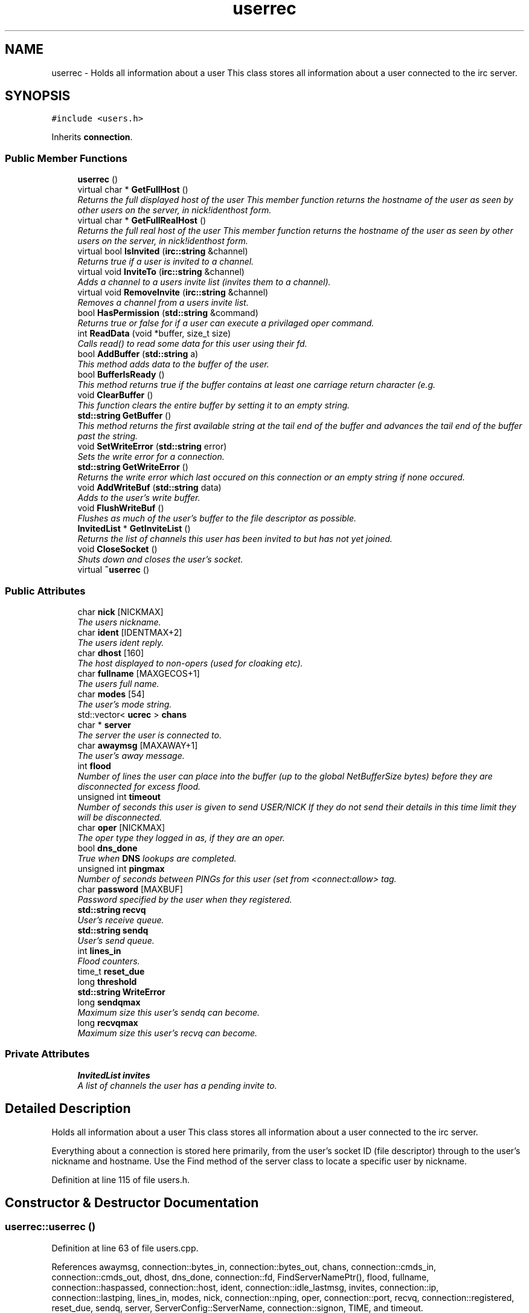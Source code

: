 .TH "userrec" 3 "19 Dec 2005" "Version 1.0Betareleases" "InspIRCd" \" -*- nroff -*-
.ad l
.nh
.SH NAME
userrec \- Holds all information about a user This class stores all information about a user connected to the irc server.  

.PP
.SH SYNOPSIS
.br
.PP
\fC#include <users.h>\fP
.PP
Inherits \fBconnection\fP.
.PP
.SS "Public Member Functions"

.in +1c
.ti -1c
.RI "\fBuserrec\fP ()"
.br
.ti -1c
.RI "virtual char * \fBGetFullHost\fP ()"
.br
.RI "\fIReturns the full displayed host of the user This member function returns the hostname of the user as seen by other users on the server, in nick!identhost form. \fP"
.ti -1c
.RI "virtual char * \fBGetFullRealHost\fP ()"
.br
.RI "\fIReturns the full real host of the user This member function returns the hostname of the user as seen by other users on the server, in nick!identhost form. \fP"
.ti -1c
.RI "virtual bool \fBIsInvited\fP (\fBirc::string\fP &channel)"
.br
.RI "\fIReturns true if a user is invited to a channel. \fP"
.ti -1c
.RI "virtual void \fBInviteTo\fP (\fBirc::string\fP &channel)"
.br
.RI "\fIAdds a channel to a users invite list (invites them to a channel). \fP"
.ti -1c
.RI "virtual void \fBRemoveInvite\fP (\fBirc::string\fP &channel)"
.br
.RI "\fIRemoves a channel from a users invite list. \fP"
.ti -1c
.RI "bool \fBHasPermission\fP (\fBstd::string\fP &command)"
.br
.RI "\fIReturns true or false for if a user can execute a privilaged oper command. \fP"
.ti -1c
.RI "int \fBReadData\fP (void *buffer, size_t size)"
.br
.RI "\fICalls read() to read some data for this user using their fd. \fP"
.ti -1c
.RI "bool \fBAddBuffer\fP (\fBstd::string\fP a)"
.br
.RI "\fIThis method adds data to the buffer of the user. \fP"
.ti -1c
.RI "bool \fBBufferIsReady\fP ()"
.br
.RI "\fIThis method returns true if the buffer contains at least one carriage return character (e.g. \fP"
.ti -1c
.RI "void \fBClearBuffer\fP ()"
.br
.RI "\fIThis function clears the entire buffer by setting it to an empty string. \fP"
.ti -1c
.RI "\fBstd::string\fP \fBGetBuffer\fP ()"
.br
.RI "\fIThis method returns the first available string at the tail end of the buffer and advances the tail end of the buffer past the string. \fP"
.ti -1c
.RI "void \fBSetWriteError\fP (\fBstd::string\fP error)"
.br
.RI "\fISets the write error for a connection. \fP"
.ti -1c
.RI "\fBstd::string\fP \fBGetWriteError\fP ()"
.br
.RI "\fIReturns the write error which last occured on this connection or an empty string if none occured. \fP"
.ti -1c
.RI "void \fBAddWriteBuf\fP (\fBstd::string\fP data)"
.br
.RI "\fIAdds to the user's write buffer. \fP"
.ti -1c
.RI "void \fBFlushWriteBuf\fP ()"
.br
.RI "\fIFlushes as much of the user's buffer to the file descriptor as possible. \fP"
.ti -1c
.RI "\fBInvitedList\fP * \fBGetInviteList\fP ()"
.br
.RI "\fIReturns the list of channels this user has been invited to but has not yet joined. \fP"
.ti -1c
.RI "void \fBCloseSocket\fP ()"
.br
.RI "\fIShuts down and closes the user's socket. \fP"
.ti -1c
.RI "virtual \fB~userrec\fP ()"
.br
.in -1c
.SS "Public Attributes"

.in +1c
.ti -1c
.RI "char \fBnick\fP [NICKMAX]"
.br
.RI "\fIThe users nickname. \fP"
.ti -1c
.RI "char \fBident\fP [IDENTMAX+2]"
.br
.RI "\fIThe users ident reply. \fP"
.ti -1c
.RI "char \fBdhost\fP [160]"
.br
.RI "\fIThe host displayed to non-opers (used for cloaking etc). \fP"
.ti -1c
.RI "char \fBfullname\fP [MAXGECOS+1]"
.br
.RI "\fIThe users full name. \fP"
.ti -1c
.RI "char \fBmodes\fP [54]"
.br
.RI "\fIThe user's mode string. \fP"
.ti -1c
.RI "std::vector< \fBucrec\fP > \fBchans\fP"
.br
.ti -1c
.RI "char * \fBserver\fP"
.br
.RI "\fIThe server the user is connected to. \fP"
.ti -1c
.RI "char \fBawaymsg\fP [MAXAWAY+1]"
.br
.RI "\fIThe user's away message. \fP"
.ti -1c
.RI "int \fBflood\fP"
.br
.RI "\fINumber of lines the user can place into the buffer (up to the global NetBufferSize bytes) before they are disconnected for excess flood. \fP"
.ti -1c
.RI "unsigned int \fBtimeout\fP"
.br
.RI "\fINumber of seconds this user is given to send USER/NICK If they do not send their details in this time limit they will be disconnected. \fP"
.ti -1c
.RI "char \fBoper\fP [NICKMAX]"
.br
.RI "\fIThe oper type they logged in as, if they are an oper. \fP"
.ti -1c
.RI "bool \fBdns_done\fP"
.br
.RI "\fITrue when \fBDNS\fP lookups are completed. \fP"
.ti -1c
.RI "unsigned int \fBpingmax\fP"
.br
.RI "\fINumber of seconds between PINGs for this user (set from <connect:allow> tag. \fP"
.ti -1c
.RI "char \fBpassword\fP [MAXBUF]"
.br
.RI "\fIPassword specified by the user when they registered. \fP"
.ti -1c
.RI "\fBstd::string\fP \fBrecvq\fP"
.br
.RI "\fIUser's receive queue. \fP"
.ti -1c
.RI "\fBstd::string\fP \fBsendq\fP"
.br
.RI "\fIUser's send queue. \fP"
.ti -1c
.RI "int \fBlines_in\fP"
.br
.RI "\fIFlood counters. \fP"
.ti -1c
.RI "time_t \fBreset_due\fP"
.br
.ti -1c
.RI "long \fBthreshold\fP"
.br
.ti -1c
.RI "\fBstd::string\fP \fBWriteError\fP"
.br
.ti -1c
.RI "long \fBsendqmax\fP"
.br
.RI "\fIMaximum size this user's sendq can become. \fP"
.ti -1c
.RI "long \fBrecvqmax\fP"
.br
.RI "\fIMaximum size this user's recvq can become. \fP"
.in -1c
.SS "Private Attributes"

.in +1c
.ti -1c
.RI "\fBInvitedList\fP \fBinvites\fP"
.br
.RI "\fIA list of channels the user has a pending invite to. \fP"
.in -1c
.SH "Detailed Description"
.PP 
Holds all information about a user This class stores all information about a user connected to the irc server. 

Everything about a connection is stored here primarily, from the user's socket ID (file descriptor) through to the user's nickname and hostname. Use the Find method of the server class to locate a specific user by nickname.
.PP
Definition at line 115 of file users.h.
.SH "Constructor & Destructor Documentation"
.PP 
.SS "userrec::userrec ()"
.PP
Definition at line 63 of file users.cpp.
.PP
References awaymsg, connection::bytes_in, connection::bytes_out, chans, connection::cmds_in, connection::cmds_out, dhost, dns_done, connection::fd, FindServerNamePtr(), flood, fullname, connection::haspassed, connection::host, ident, connection::idle_lastmsg, invites, connection::ip, connection::lastping, lines_in, modes, nick, connection::nping, oper, connection::port, recvq, connection::registered, reset_due, sendq, server, ServerConfig::ServerName, connection::signon, TIME, and timeout.
.PP
.nf
64 {
65         // the PROPER way to do it, AVOID bzero at *ALL* costs
66         strcpy(nick,'');
67         strcpy(ip,'127.0.0.1');
68         timeout = 0;
69         strcpy(ident,'');
70         strcpy(host,'');
71         strcpy(dhost,'');
72         strcpy(fullname,'');
73         strcpy(modes,'');
74         server = (char*)FindServerNamePtr(Config->ServerName);
75         strcpy(awaymsg,'');
76         strcpy(oper,'');
77         reset_due = TIME;
78         lines_in = 0;
79         fd = lastping = signon = idle_lastmsg = nping = registered = 0;
80         flood = port = bytes_in = bytes_out = cmds_in = cmds_out = 0;
81         haspassed = false;
82         dns_done = false;
83         recvq = '';
84         sendq = '';
85         chans.clear();
86         invites.clear();
87 }
.fi
.PP
.SS "userrec::~userrec ()\fC [virtual]\fP"
.PP
Definition at line 89 of file users.cpp.
.PP
.nf
90 {
91 }
.fi
.PP
.SH "Member Function Documentation"
.PP 
.SS "bool userrec::AddBuffer (\fBstd::string\fP a)"
.PP
This method adds data to the buffer of the user. 
.PP
The buffer can grow to any size within limits of the available memory, managed by the size of a \fBstd::string\fP, however if any individual line in the buffer grows over 600 bytes in length (which is 88 chars over the RFC-specified limit per line) then the method will return false and the text will not be inserted.
.PP
Definition at line 219 of file users.cpp.
.PP
References recvq, recvqmax, SetWriteError(), and WriteOpers().
.PP
.nf
220 {
221         std::string b = '';
222         for (unsigned int i = 0; i < a.length(); i++)
223                 if ((a[i] != '\r') && (a[i] != '\0') && (a[i] != 7))
224                         b = b + a[i];
225         std::stringstream stream(recvq);
226         stream << b;
227         recvq = stream.str();
228         unsigned int i = 0;
229         // count the size of the first line in the buffer.
230         while (i < recvq.length())
231         {
232                 if (recvq[i++] == '\n')
233                         break;
234         }
235         if (recvq.length() > (unsigned)this->recvqmax)
236         {
237                 this->SetWriteError('RecvQ exceeded');
238                 WriteOpers('*** User %s RecvQ of %d exceeds connect class maximum of %d',this->nick,recvq.length(),this->recvqmax);
239         }
240         // return false if we've had more than 600 characters WITHOUT
241         // a carriage return (this is BAD, drop the socket)
242         return (i < 600);
243 }
.fi
.PP
.SS "void userrec::AddWriteBuf (\fBstd::string\fP data)"
.PP
Adds to the user's write buffer. 
.PP
You may add any amount of text up to this users sendq value, if you exceed the sendq value, \fBSetWriteError()\fP will be called to set the users error string to 'SendQ exceeded', and further buffer adds will be dropped.
.PP
Definition at line 275 of file users.cpp.
.PP
References sendq, sendqmax, SetWriteError(), and WriteOpers().
.PP
.nf
276 {
277         if (this->GetWriteError() != '')
278                 return;
279         if (sendq.length() + data.length() > (unsigned)this->sendqmax)
280         {
281                 /* Fix by brain - Set the error text BEFORE calling writeopers, because
282                  * if we dont it'll recursively  call here over and over again trying
283                  * to repeatedly add the text to the sendq!
284                  */
285                 this->SetWriteError('SendQ exceeded');
286                 WriteOpers('*** User %s SendQ of %d exceeds connect class maximum of %d',this->nick,sendq.length() + data.length(),this->sendqmax);
287                 return;
288         }
289         std::stringstream stream;
290         stream << sendq << data;
291         sendq = stream.str();
292 }
.fi
.PP
.SS "bool userrec::BufferIsReady ()"
.PP
This method returns true if the buffer contains at least one carriage return character (e.g. 
.PP
one complete line may be read)
.PP
Definition at line 245 of file users.cpp.
.PP
References recvq.
.PP
.nf
246 {
247         for (unsigned int i = 0; i < recvq.length(); i++)
248                 if (recvq[i] == '\n')
249                         return true;
250         return false;
251 }
.fi
.PP
.SS "void userrec::ClearBuffer ()"
.PP
This function clears the entire buffer by setting it to an empty string. 
.PP
Definition at line 253 of file users.cpp.
.PP
References recvq.
.PP
Referenced by Server::PseudoToUser(), and Server::UserToPseudo().
.PP
.nf
254 {
255         recvq = '';
256 }
.fi
.PP
.SS "void userrec::CloseSocket ()"
.PP
Shuts down and closes the user's socket. 
.PP
Definition at line 93 of file users.cpp.
.PP
Referenced by kill_link(), and kill_link_silent().
.PP
.nf
94 {
95         shutdown(this->fd,2);
96         close(this->fd);
97 }
.fi
.PP
.SS "void userrec::FlushWriteBuf ()"
.PP
Flushes as much of the user's buffer to the file descriptor as possible. 
.PP
This function may not always flush the entire buffer, rather instead as much of it as it possibly can. If the send() call fails to send the entire buffer, the buffer position is advanced forwards and the rest of the data sent at the next call to this method.
.PP
Definition at line 295 of file users.cpp.
.PP
References connection::bytes_out, connection::cmds_out, sendq, and SetWriteError().
.PP
Referenced by kill_link(), and kill_link_silent().
.PP
.nf
296 {
297         if (sendq.length())
298         {
299                 char* tb = (char*)this->sendq.c_str();
300                 int n_sent = write(this->fd,tb,this->sendq.length());
301                 if (n_sent == -1)
302                 {
303                         this->SetWriteError(strerror(errno));
304                 }
305                 else
306                 {
307                         // advance the queue
308                         tb += n_sent;
309                         this->sendq = tb;
310                         // update the user's stats counters
311                         this->bytes_out += n_sent;
312                         this->cmds_out++;
313                 }
314         }
315 }
.fi
.PP
.SS "\fBstd::string\fP userrec::GetBuffer ()"
.PP
This method returns the first available string at the tail end of the buffer and advances the tail end of the buffer past the string. 
.PP
This means it is a one way operation in a similar way to strtok(), and multiple calls return multiple lines if they are available. The results of this function if there are no lines to be read are unknown, always use \fBBufferIsReady()\fP to check if it is ok to read the buffer before calling \fBGetBuffer()\fP.
.PP
Definition at line 258 of file users.cpp.
.PP
References recvq.
.PP
.nf
259 {
260         if (recvq == '')
261                 return '';
262         char* line = (char*)recvq.c_str();
263         std::string ret = '';
264         while ((*line != '\n') && (strlen(line)))
265         {
266                 ret = ret + *line;
267                 line++;
268         }
269         if ((*line == '\n') || (*line == '\r'))
270                 line++;
271         recvq = line;
272         return ret;
273 }
.fi
.PP
.SS "char * userrec::GetFullHost ()\fC [virtual]\fP"
.PP
Returns the full displayed host of the user This member function returns the hostname of the user as seen by other users on the server, in nick!identhost form. 
.PP
Definition at line 99 of file users.cpp.
.PP
References dhost, ident, and nick.
.PP
Referenced by add_channel().
.PP
.nf
100 {
101         static char result[MAXBUF];
102         snprintf(result,MAXBUF,'%s!%s@%s',nick,ident,dhost);
103         return result;
104 }
.fi
.PP
.SS "char * userrec::GetFullRealHost ()\fC [virtual]\fP"
.PP
Returns the full real host of the user This member function returns the hostname of the user as seen by other users on the server, in nick!identhost form. 
.PP
If any form of hostname cloaking is in operation, e.g. through a module, then this method will ignore it and return the true hostname.
.PP
Definition at line 116 of file users.cpp.
.PP
References connection::host, ident, and nick.
.PP
.nf
117 {
118         static char fresult[MAXBUF];
119         snprintf(fresult,MAXBUF,'%s!%s@%s',nick,ident,host);
120         return fresult;
121 }
.fi
.PP
.SS "\fBInvitedList\fP * userrec::GetInviteList ()"
.PP
Returns the list of channels this user has been invited to but has not yet joined. 
.PP
Definition at line 136 of file users.cpp.
.PP
References invites.
.PP
.nf
137 {
138         return &invites;
139 }
.fi
.PP
.SS "\fBstd::string\fP userrec::GetWriteError ()"
.PP
Returns the write error which last occured on this connection or an empty string if none occured. 
.PP
Definition at line 325 of file users.cpp.
.PP
References WriteError.
.PP
.nf
326 {
327         return this->WriteError;
328 }
.fi
.PP
.SS "bool userrec::HasPermission (\fBstd::string\fP & command)"
.PP
Returns true or false for if a user can execute a privilaged oper command. 
.PP
This is done by looking up their oper type from \fBuserrec::oper\fP, then referencing this to their oper classes and checking the commands they can execute.
.PP
Definition at line 165 of file users.cpp.
.PP
References ServerConfig::config_f, ServerConfig::ConfValue(), and is_uline().
.PP
.nf
166 {
167         char TypeName[MAXBUF],Classes[MAXBUF],ClassName[MAXBUF],CommandList[MAXBUF];
168         char* mycmd;
169         char* savept;
170         char* savept2;
171         
172         // users on u-lined servers can completely bypass
173         // all permissions based checks.
174         //
175         // of course, if this is sent to a remote server and this
176         // server is not ulined there, then that other server
177         // silently drops the command.
178         if (is_uline(this->server))
179                 return true;
180         
181         // are they even an oper at all?
182         if (strchr(this->modes,'o'))
183         {
184                 for (int j =0; j < Config->ConfValueEnum('type',&Config->config_f); j++)
185                 {
186                         Config->ConfValue('type','name',j,TypeName,&Config->config_f);
187                         if (!strcmp(TypeName,this->oper))
188                         {
189                                 Config->ConfValue('type','classes',j,Classes,&Config->config_f);
190                                 char* myclass = strtok_r(Classes,' ',&savept);
191                                 while (myclass)
192                                 {
193                                         for (int k =0; k < Config->ConfValueEnum('class',&Config->config_f); k++)
194                                         {
195                                                 Config->ConfValue('class','name',k,ClassName,&Config->config_f);
196                                                 if (!strcmp(ClassName,myclass))
197                                                 {
198                                                         Config->ConfValue('class','commands',k,CommandList,&Config->config_f);
199                                                         mycmd = strtok_r(CommandList,' ',&savept2);
200                                                         while (mycmd)
201                                                         {
202                                                                 if ((!strcasecmp(mycmd,command.c_str())) || (*mycmd == '*'))
203                                                                 {
204                                                                         return true;
205                                                                 }
206                                                                 mycmd = strtok_r(NULL,' ',&savept2);
207                                                         }
208                                                 }
209                                         }
210                                         myclass = strtok_r(NULL,' ',&savept);
211                                 }
212                         }
213                 }
214         }
215         return false;
216 }
.fi
.PP
.SS "void userrec::InviteTo (\fBirc::string\fP & channel)\fC [virtual]\fP"
.PP
Adds a channel to a users invite list (invites them to a channel). 
.PP
Definition at line 141 of file users.cpp.
.PP
References Invited::channel, and invites.
.PP
.nf
142 {
143         Invited i;
144         i.channel = channel;
145         invites.push_back(i);
146 }
.fi
.PP
.SS "bool userrec::IsInvited (\fBirc::string\fP & channel)\fC [virtual]\fP"
.PP
Returns true if a user is invited to a channel. 
.PP
Definition at line 123 of file users.cpp.
.PP
References invites.
.PP
Referenced by add_channel().
.PP
.nf
124 {
125         for (InvitedList::iterator i = invites.begin(); i != invites.end(); i++)
126         {
127                 irc::string compare = i->channel;
128                 if (compare == channel)
129                 {
130                         return true;
131                 }
132         }
133         return false;
134 }
.fi
.PP
.SS "int userrec::ReadData (void * buffer, size_t size)"
.PP
Calls read() to read some data for this user using their fd. 
.PP
Definition at line 106 of file users.cpp.
.PP
.nf
107 {
108         if (this->fd > -1)
109         {
110                 return read(this->fd, buffer, size);
111         }
112         else return 0;
113 }
.fi
.PP
.SS "void userrec::RemoveInvite (\fBirc::string\fP & channel)\fC [virtual]\fP"
.PP
Removes a channel from a users invite list. 
.PP
This member function is called on successfully joining an invite only channel to which the user has previously been invited, to clear the invitation.
.PP
Definition at line 148 of file users.cpp.
.PP
References DEBUG, invites, and log().
.PP
Referenced by add_channel().
.PP
.nf
149 {
150         log(DEBUG,'Removing invites');
151         if (invites.size())
152         {
153                 for (InvitedList::iterator i = invites.begin(); i != invites.end(); i++)
154                 {
155                         irc::string compare = i->channel;
156                         if (compare == channel)
157                         {
158                                 invites.erase(i);
159                                 return;
160                         }
161                 }
162         }
163 }
.fi
.PP
.SS "void userrec::SetWriteError (\fBstd::string\fP error)"
.PP
Sets the write error for a connection. 
.PP
This is done because the actual disconnect of a client may occur at an inopportune time such as half way through /LIST output. The WriteErrors of clients are checked at a more ideal time (in the mainloop) and errored clients purged.
.PP
Definition at line 317 of file users.cpp.
.PP
References DEBUG, log(), and WriteError.
.PP
Referenced by AddBuffer(), AddWriteBuf(), and FlushWriteBuf().
.PP
.nf
318 {
319         log(DEBUG,'Setting error string for %s to '%s'',this->nick,error.c_str());
320         // don't try to set the error twice, its already set take the first string.
321         if (this->WriteError == '')
322                 this->WriteError = error;
323 }
.fi
.PP
.SH "Member Data Documentation"
.PP 
.SS "char \fBuserrec::awaymsg\fP[MAXAWAY+1]"
.PP
The user's away message. 
.PP
If this string is empty, the user is not marked as away.
.PP
Definition at line 162 of file users.h.
.PP
Referenced by userrec().
.SS "std::vector<\fBucrec\fP> \fBuserrec::chans\fP"
.PP
Definition at line 153 of file users.h.
.PP
Referenced by add_channel(), del_channel(), kick_channel(), Server::PseudoToUser(), and userrec().
.SS "char \fBuserrec::dhost\fP[160]"
.PP
The host displayed to non-opers (used for cloaking etc). 
.PP
This usually matches the value of \fBuserrec::host\fP.
.PP
Definition at line 138 of file users.h.
.PP
Referenced by AddWhoWas(), GetFullHost(), and userrec().
.SS "bool \fBuserrec::dns_done\fP"
.PP
True when \fBDNS\fP lookups are completed. 
.PP
Definition at line 185 of file users.h.
.PP
Referenced by ConnectUser(), and userrec().
.SS "int \fBuserrec::flood\fP"
.PP
Number of lines the user can place into the buffer (up to the global NetBufferSize bytes) before they are disconnected for excess flood. 
.PP
Definition at line 168 of file users.h.
.PP
Referenced by userrec().
.SS "char \fBuserrec::fullname\fP[MAXGECOS+1]"
.PP
The users full name. 
.PP
Definition at line 142 of file users.h.
.PP
Referenced by AddWhoWas(), and userrec().
.SS "char \fBuserrec::ident\fP[IDENTMAX+2]"
.PP
The users ident reply. 
.PP
Two characters are added to the user-defined limit to compensate for the tilde etc.
.PP
Definition at line 133 of file users.h.
.PP
Referenced by AddWhoWas(), FullConnectUser(), GetFullHost(), GetFullRealHost(), kill_link(), kill_link_silent(), Server::PseudoToUser(), userrec(), and Server::UserToPseudo().
.SS "\fBInvitedList\fP \fBuserrec::invites\fP\fC [private]\fP"
.PP
A list of channels the user has a pending invite to. 
.PP
Definition at line 121 of file users.h.
.PP
Referenced by GetInviteList(), InviteTo(), IsInvited(), RemoveInvite(), and userrec().
.SS "int \fBuserrec::lines_in\fP"
.PP
Flood counters. 
.PP
Definition at line 210 of file users.h.
.PP
Referenced by userrec().
.SS "char \fBuserrec::modes\fP[54]"
.PP
The user's mode string. 
.PP
This may contain any of the following RFC characters: o, w, s, i Your module may define other mode characters as it sees fit. it is limited to length 54, as there can only be a maximum of 52 user modes (26 upper, 26 lower case) a null terminating char, and an optional + character.
.PP
Definition at line 151 of file users.h.
.PP
Referenced by add_channel(), and userrec().
.SS "char \fBuserrec::nick\fP[NICKMAX]"
.PP
The users nickname. 
.PP
An invalid nickname indicates an unregistered connection prior to the NICK command.
.PP
Definition at line 128 of file users.h.
.PP
Referenced by add_channel(), AddWhoWas(), del_channel(), ConfigReader::DumpErrors(), FullConnectUser(), GetFullHost(), GetFullRealHost(), kick_channel(), kill_link(), kill_link_silent(), Server::PseudoToUser(), and userrec().
.SS "char \fBuserrec::oper\fP[NICKMAX]"
.PP
The oper type they logged in as, if they are an oper. 
.PP
This is used to check permissions in operclasses, so that we can say 'yay' or 'nay' to any commands they issue. The value of this is the value of a valid 'type name=' tag.
.PP
Definition at line 181 of file users.h.
.PP
Referenced by userrec().
.SS "char \fBuserrec::password\fP[MAXBUF]"
.PP
Password specified by the user when they registered. 
.PP
This is stored even if the <connect> block doesnt need a password, so that modules may check it.
.PP
Definition at line 195 of file users.h.
.SS "unsigned int \fBuserrec::pingmax\fP"
.PP
Number of seconds between PINGs for this user (set from <connect:allow> tag. 
.PP
Definition at line 189 of file users.h.
.SS "\fBstd::string\fP \fBuserrec::recvq\fP"
.PP
User's receive queue. 
.PP
Lines from the IRCd awaiting processing are stored here. Upgraded april 2005, old system a bit hairy.
.PP
Definition at line 201 of file users.h.
.PP
Referenced by AddBuffer(), BufferIsReady(), ClearBuffer(), GetBuffer(), and userrec().
.SS "long \fBuserrec::recvqmax\fP"
.PP
Maximum size this user's recvq can become. 
.PP
Definition at line 224 of file users.h.
.PP
Referenced by AddBuffer().
.SS "time_t \fBuserrec::reset_due\fP"
.PP
Definition at line 211 of file users.h.
.PP
Referenced by userrec().
.SS "\fBstd::string\fP \fBuserrec::sendq\fP"
.PP
User's send queue. 
.PP
Lines waiting to be sent are stored here until their buffer is flushed.
.PP
Definition at line 206 of file users.h.
.PP
Referenced by AddWriteBuf(), FlushWriteBuf(), and userrec().
.SS "long \fBuserrec::sendqmax\fP"
.PP
Maximum size this user's sendq can become. 
.PP
Definition at line 220 of file users.h.
.PP
Referenced by AddWriteBuf().
.SS "char* \fBuserrec::server\fP"
.PP
The server the user is connected to. 
.PP
Definition at line 157 of file users.h.
.PP
Referenced by AddWhoWas(), kick_channel(), and userrec().
.SS "long \fBuserrec::threshold\fP"
.PP
Definition at line 212 of file users.h.
.SS "unsigned int \fBuserrec::timeout\fP"
.PP
Number of seconds this user is given to send USER/NICK If they do not send their details in this time limit they will be disconnected. 
.PP
Definition at line 174 of file users.h.
.PP
Referenced by userrec().
.SS "\fBstd::string\fP \fBuserrec::WriteError\fP"
.PP
Definition at line 216 of file users.h.
.PP
Referenced by GetWriteError(), and SetWriteError().

.SH "Author"
.PP 
Generated automatically by Doxygen for InspIRCd from the source code.
